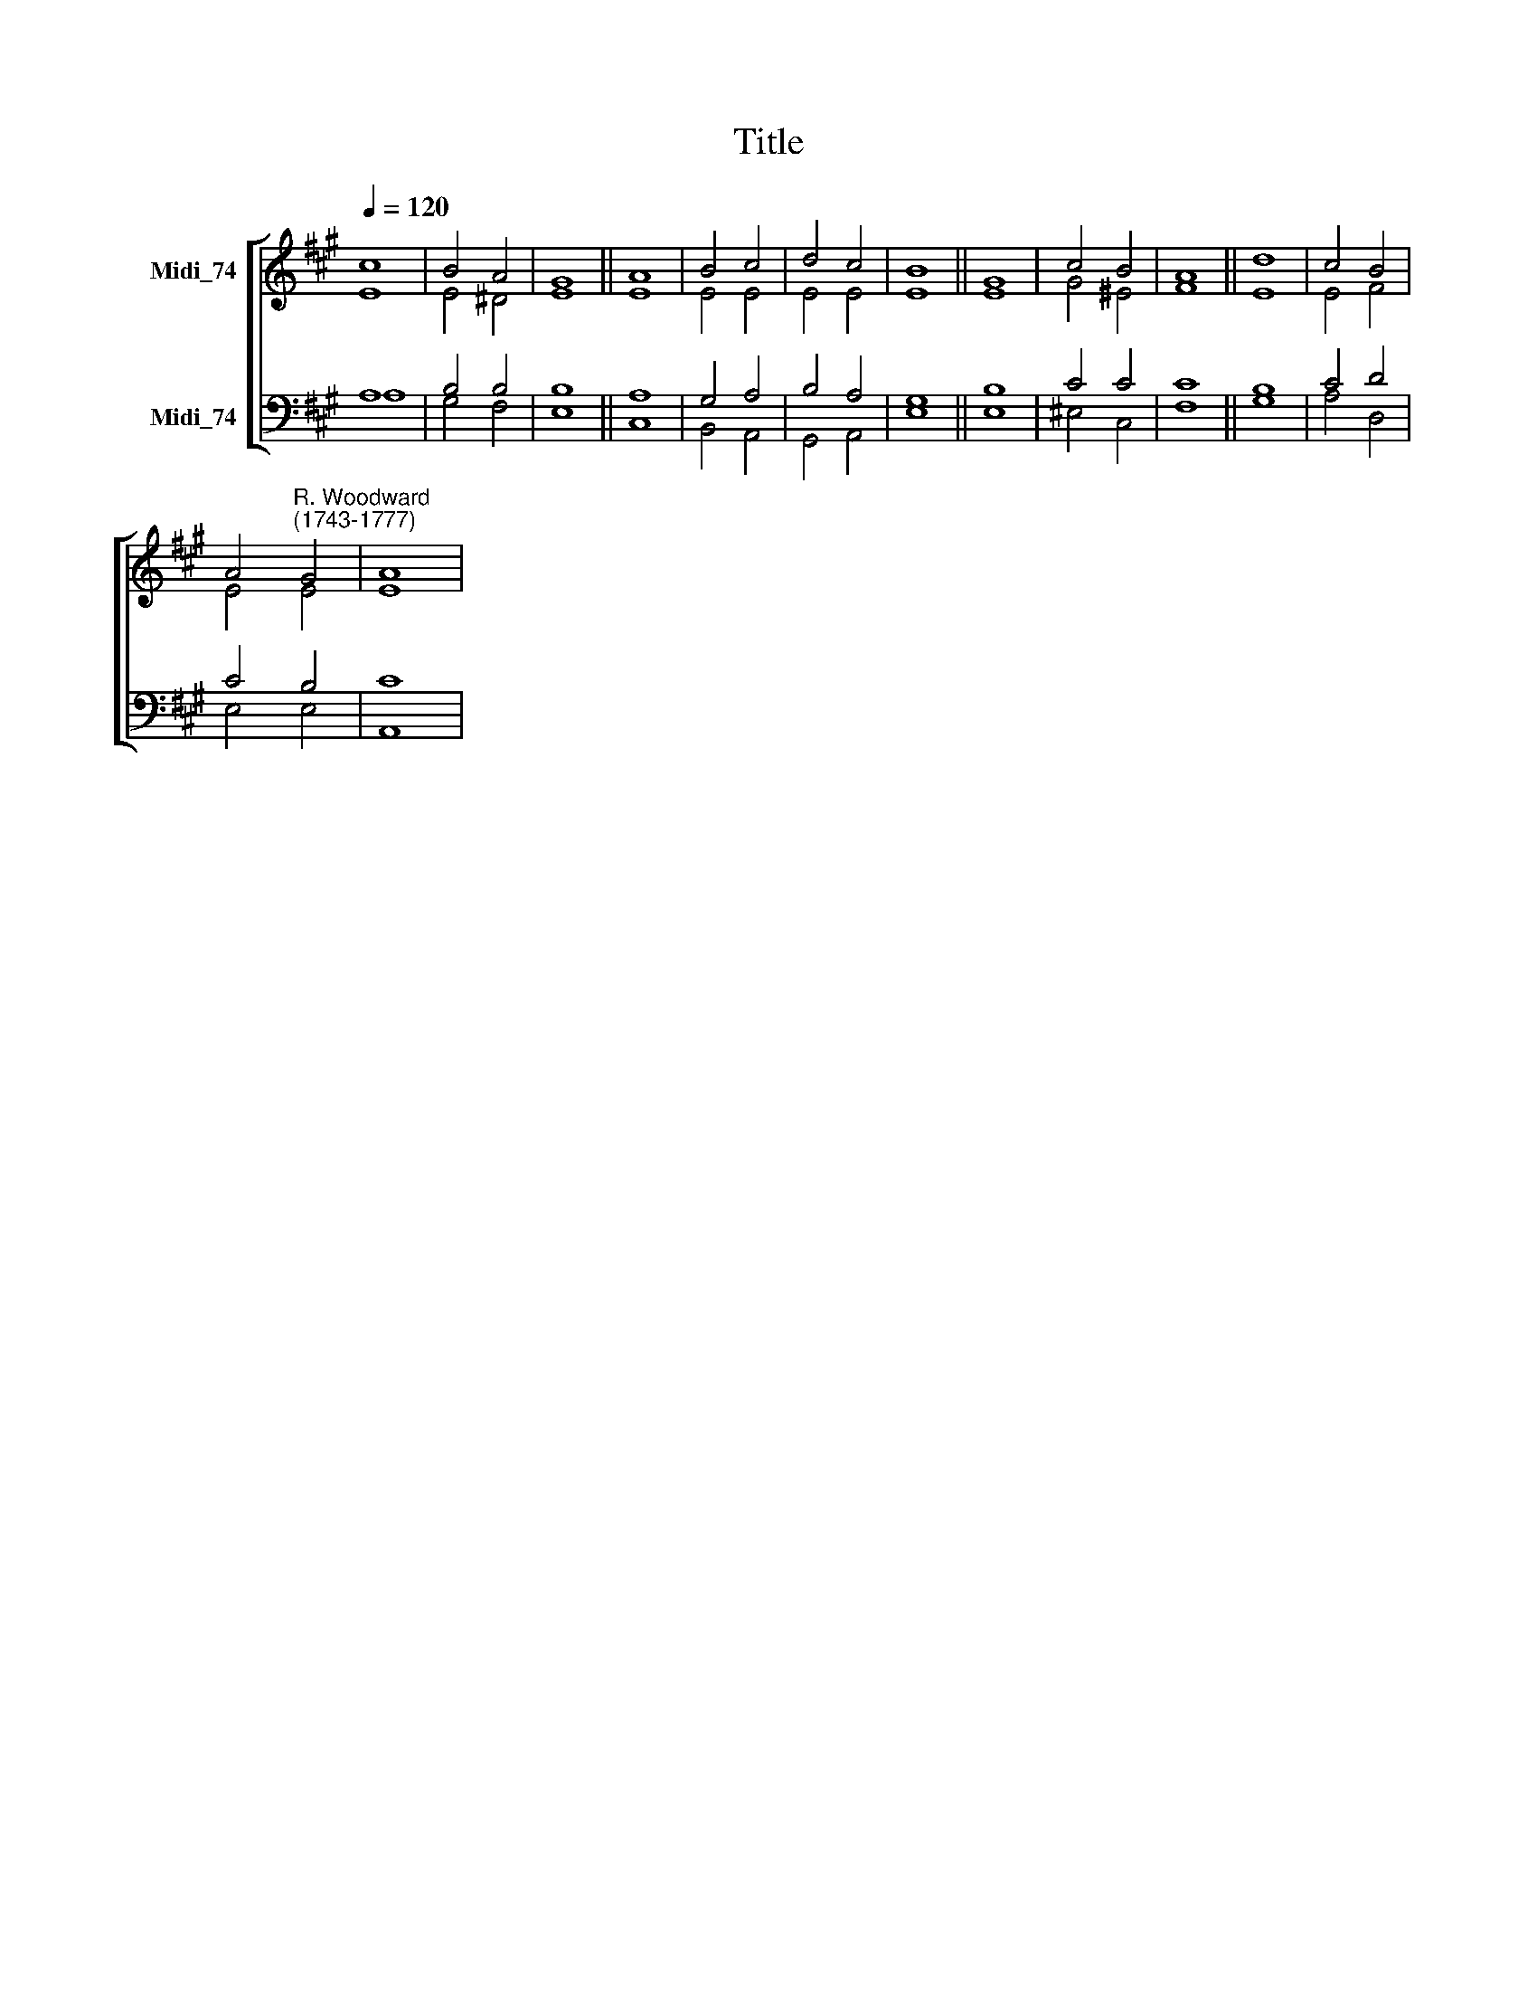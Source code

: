 X:1
T:Title
%%score [ ( 1 2 ) ( 3 4 ) ]
L:1/8
Q:1/4=120
M:none
K:A
V:1 treble nm="Midi_74"
V:2 treble 
V:3 bass nm="Midi_74"
V:4 bass 
V:1
 c8 | B4 A4 | G8 || A8 | B4 c4 | d4 c4 | B8 || G8 | c4 B4 | A8 || d8 | c4 B4 | %12
 A4"^R. Woodward\n(1743-1777)" G4 | A8 | %14
V:2
 E8 | E4 ^D4 | E8 || E8 | E4 E4 | E4 E4 | E8 || E8 | G4 ^E4 | F8 || E8 | E4 F4 | E4 E4 | E8 | %14
V:3
 A,8 | B,4 B,4 | B,8 || A,8 | G,4 A,4 | B,4 A,4 | G,8 || B,8 | C4 C4 | C8 || B,8 | C4 D4 | C4 B,4 | %13
 C8 | %14
V:4
 A,8 | G,4 F,4 | E,8 || C,8 | B,,4 A,,4 | G,,4 A,,4 | E,8 || E,8 | ^E,4 C,4 | F,8 || G,8 | %11
 A,4 D,4 | E,4 E,4 | A,,8 | %14

